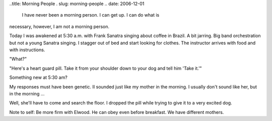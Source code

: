 ..title: Morning People
. slug: morning-people
.. date: 2006-12-01

   I have never been a morning person. I can get up. I can do what is
necessary, however, I am not a morning person.

Today I was awakened at 5:30 a.m. with Frank Sanatra singing about
coffee in Brazil. A bit jarring. Big band orchestration but not a young
Sanatra singing. I stagger out of bed and start looking for clothes. The
instructor arrives with food and with instructions.

"What?"

"Here's a heart guard pill. Take it from your shoulder down to your dog
and tell him 'Take it.'"

Something new at 5:30 am?

My responses must have been genetic. II sounded just like my mother in
the morning. I usually don't sound like her, but in the morning ...

Well, she'll have to come and search the floor. I dropped the pill while
trying to give it to a very excited dog.

Note to self: Be more firm with Elwood. He can obey even before
breakfast. We have different mothers.
